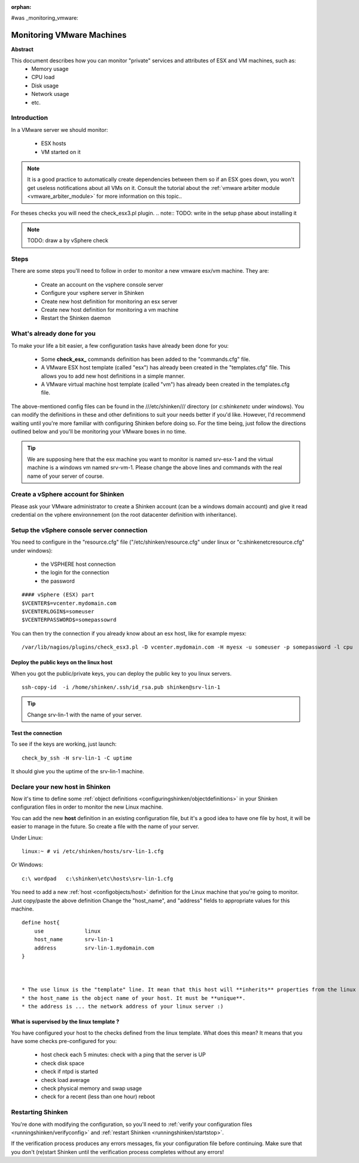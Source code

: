 :orphan:

#was _monitoring_vmware:


Monitoring VMware Machines
==========================

**Abstract**

This document describes how you can monitor "private" services and attributes of ESX and VM machines, such as:
  * Memory usage
  * CPU load
  * Disk usage
  * Network usage
  * etc.


Introduction 
-------------

In a VMware server we should monitor:

  * ESX hosts
  * VM started on it

.. note::  It is a good practice to automatically create dependencies between them so if an ESX goes down, you won't get useless notifications about all VMs on it. Consult the tutorial about the :ref:`vmware arbiter module <vmware_arbiter_module>` for more information on this topic..

For theses checks you will need the check_esx3.pl plugin.
.. note::  TODO: write in the setup phase about installing it

.. note::  TODO: draw a by vSphere check 


Steps 
------

There are some steps you'll need to follow in order to monitor a new vmware esx/vm machine. They are:

  * Create an account on the vsphere console server
  * Configure your vsphere server in Shinken
  * Create new host definition for monitoring an esx server
  * Create new host definition for monitoring a vm machine
  * Restart the Shinken daemon


What's already done for you 
----------------------------

To make your life a bit easier, a few configuration tasks have already been done for you:

  * Some **check_esx_** commands definition has been added to the "commands.cfg" file.
  * A VMware ESX host template (called "esx") has already been created in the "templates.cfg" file. This allows you to add new host definitions in a simple manner.
  * A VMware virtual machine host template (called "vm") has already been created in the templates.cfg file.

The above-mentioned config files can be found in the ///etc/shinken/// directory (or *c:\shinken\etc* under windows). You can modify the definitions in these and other definitions to suit your needs better if you'd like. However, I'd recommend waiting until you're more familiar with configuring Shinken before doing so. For the time being, just follow the directions outlined below and you'll be monitoring your VMware boxes in no time.

.. tip::  We are supposing here that the esx machine you want to monitor is named srv-esx-1 and the virtual machine is a windows vm named srv-vm-1. Please change the above lines and commands with the real name of your server of course.


Create a vSphere account for Shinken  
--------------------------------------

Please ask your VMware administrator to create a Shinken account (can be a windows domain account) and give it read credential on the vphere environnement (on the root datacenter definition with inheritance).


Setup the vSphere console server connection 
--------------------------------------------

You need to configure in the "resource.cfg" file ("/etc/shinken/resource.cfg" under linux or "c:\shinken\etc\resource.cfg" under windows):
  
  * the VSPHERE host connection
  * the login for the connection
  * the password  

::
  
  #### vSphere (ESX) part
  $VCENTER$=vcenter.mydomain.com
  $VCENTERLOGIN$=someuser
  $VCENTERPASSWORD$=somepassowrd


You can then try the connection if you already know about an esx host, like for example myesx:
  
::

  /var/lib/nagios/plugins/check_esx3.pl -D vcenter.mydomain.com -H myesx -u someuser -p somepassword -l cpu
  

  
Deploy the public keys on the linux host 
~~~~~~~~~~~~~~~~~~~~~~~~~~~~~~~~~~~~~~~~~

When you got the public/private keys, you can deploy the public key to you linux servers.
  
::

   ssh-copy-id  -i /home/shinken/.ssh/id_rsa.pub shinken@srv-lin-1
  
.. tip::  Change srv-lin-1 with the name of your server.


Test the connection 
~~~~~~~~~~~~~~~~~~~~

To see if the keys are working, just launch:
  
::

   check_by_ssh -H srv-lin-1 -C uptime
  
It should give you the uptime of the srv-lin-1 machine.


Declare your new host in Shinken 
---------------------------------

Now it's time to define some :ref:`object definitions <configuringshinken/objectdefinitions>` in your Shinken configuration files in order to monitor the new Linux machine.

You can add the new **host** definition in an existing configuration file, but it's a good idea to have one file by host, it will be easier to manage in the future. So create a file with the name of your server.

Under Linux:
  
::

  linux:~ # vi /etc/shinken/hosts/srv-lin-1.cfg
  
Or Windows:
  
::

  c:\ wordpad   c:\shinken\etc\hosts\srv-lin-1.cfg
  
  
You need to add a new :ref:`host <configobjects/host>` definition for the Linux machine that you're going to monitor. Just copy/paste the above definition Change the "host_name", and "address" fields to appropriate values for this machine.
  
::

  define host{
      use             linux
      host_name       srv-lin-1
      address         srv-lin-1.mydomain.com
  }
  


  * The use linux is the "template" line. It mean that this host will **inherits** properties from the linux template.
  * the host_name is the object name of your host. It must be **unique**.
  * the address is ... the network address of your linux server :)


What is supervised by the linux template ? 
~~~~~~~~~~~~~~~~~~~~~~~~~~~~~~~~~~~~~~~~~~~

You have configured your host to the checks defined from the linux template. What does this mean? It means that you have some checks pre-configured for you:

  * host check each 5 minutes: check with a ping that the server is UP
  * check disk space
  * check if ntpd is started
  * check load average
  * check physical memory and swap usage
  * check for a recent (less than one hour) reboot


Restarting Shinken 
-------------------

You're done with modifying the configuration, so you'll need to :ref:`verify your configuration files <runningshinken/verifyconfig>` and :ref:`restart Shinken <runningshinken/startstop>`.

If the verification process produces any errors messages, fix your configuration file before continuing. Make sure that you don't (re)start Shinken until the verification process completes without any errors!
